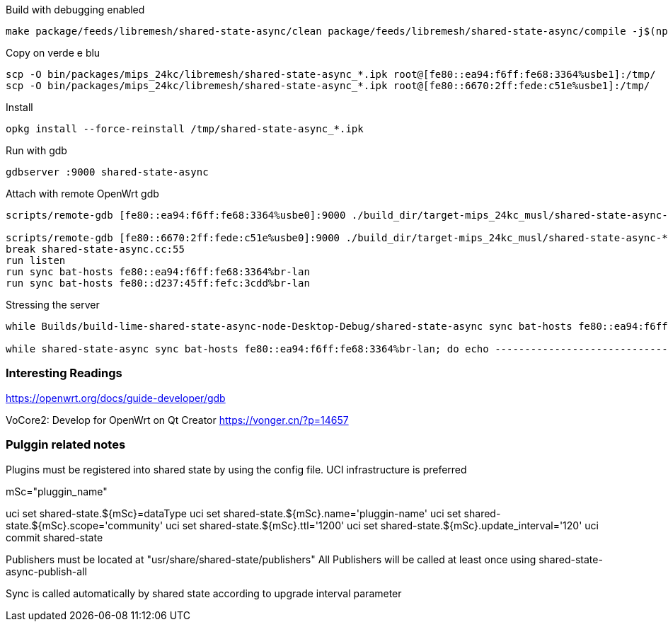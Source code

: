 
.Build with debugging enabled
--------------------------------------------------------------------------------
make package/feeds/libremesh/shared-state-async/clean package/feeds/libremesh/shared-state-async/compile -j$(nproc) CONFIG_DEBUG=y
--------------------------------------------------------------------------------

.Copy on verde e blu
--------------------------------------------------------------------------------
scp -O bin/packages/mips_24kc/libremesh/shared-state-async_*.ipk root@[fe80::ea94:f6ff:fe68:3364%usbe1]:/tmp/
scp -O bin/packages/mips_24kc/libremesh/shared-state-async_*.ipk root@[fe80::6670:2ff:fede:c51e%usbe1]:/tmp/
--------------------------------------------------------------------------------

.Install
--------------------------------------------------------------------------------
opkg install --force-reinstall /tmp/shared-state-async_*.ipk
--------------------------------------------------------------------------------

.Run with gdb
--------------------------------------------------------------------------------
gdbserver :9000 shared-state-async
--------------------------------------------------------------------------------

.Attach with remote OpenWrt gdb
--------------------------------------------------------------------------------
scripts/remote-gdb [fe80::ea94:f6ff:fe68:3364%usbe0]:9000 ./build_dir/target-mips_24kc_musl/shared-state-async-*/shared-state-async

scripts/remote-gdb [fe80::6670:2ff:fede:c51e%usbe0]:9000 ./build_dir/target-mips_24kc_musl/shared-state-async-*/shared-state-async
break shared-state-async.cc:55
run listen
run sync bat-hosts fe80::ea94:f6ff:fe68:3364%br-lan
run sync bat-hosts fe80::d237:45ff:fefc:3cdd%br-lan
--------------------------------------------------------------------------------

.Stressing the server
--------------------------------------------------------------------------------
while Builds/build-lime-shared-state-async-node-Desktop-Debug/shared-state-async sync bat-hosts fe80::ea94:f6ff:fe68:3364%usbeth0; do echo ------------------------------------------------------------------- ;done

while shared-state-async sync bat-hosts fe80::ea94:f6ff:fe68:3364%br-lan; do echo ------------------------------------------------------------------- ;done

--------------------------------------------------------------------------------


=== Interesting Readings

https://openwrt.org/docs/guide-developer/gdb

VoCore2: Develop for OpenWrt on Qt Creator
https://vonger.cn/?p=14657

=== Pulggin related notes
Plugins must be registered into shared state by using the config file. UCI infrastructure is preferred

mSc="pluggin_name"

uci set shared-state.${mSc}=dataType
uci set shared-state.${mSc}.name='pluggin-name'
uci set shared-state.${mSc}.scope='community'
uci set shared-state.${mSc}.ttl='1200'
uci set shared-state.${mSc}.update_interval='120'
uci commit shared-state

Publishers must be located at "usr/share/shared-state/publishers"
All Publishers will be called at least once using shared-state-async-publish-all

Sync is called automatically by shared state according to upgrade interval parameter

